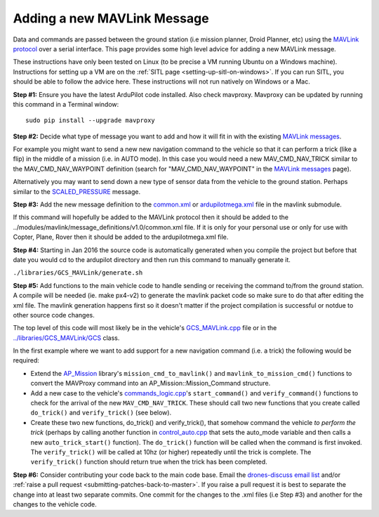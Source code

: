 .. _code-overview-adding-a-new-mavlink-message:

============================
Adding a new MAVLink Message
============================

Data and commands are passed between the ground station (i.e mission
planner, Droid Planner, etc) using the `MAVLink protocol <https://en.wikipedia.org/wiki/MAVLink>`__ over a serial
interface. This page provides some high level advice for adding a new
MAVLink message.

These instructions have only been tested on Linux (to be precise a VM
running Ubuntu on a Windows machine). Instructions for setting up a VM
are on the :ref:`SITL page <setting-up-sitl-on-windows>`. If you can
run SITL, you should be able to follow the advice here. These
instructions will not run natively on Windows or a Mac.

**Step #1:** Ensure you have the latest ArduPilot code installed. Also
check mavproxy. Mavproxy can be updated by running this command in a
Terminal window:

::

    sudo pip install --upgrade mavproxy

**Step #2:** Decide what type of message you want to add and how it will
fit in with the existing `MAVLink messages <https://pixhawk.ethz.ch/mavlink/>`__.

For example you might want to send a new new navigation command to the
vehicle so that it can perform a trick (like a flip) in the middle of a
mission (i.e. in AUTO mode).  In this case you would need a new
MAV_CMD_NAV_TRICK similar to the MAV_CMD_NAV_WAYPOINT definition
(search for "MAV_CMD_NAV_WAYPOINT" in the \ `MAVLink messages <http://mavlink.org/messages/common>`__ page).

Alternatively you may want to send down a new type of sensor data from
the vehicle to the ground station.  Perhaps similar to the
`SCALED_PRESSURE <https://pixhawk.ethz.ch/mavlink/#SCALED_PRESSURE>`__
message.

**Step #3:** Add the new message definition to the
`common.xml <https://github.com/ArduPilot/mavlink/blob/master/message_definitions/v1.0/common.xml>`__
or
`ardupilotmega.xml <https://github.com/ArduPilot/mavlink/blob/master/message_definitions/v1.0/ardupilotmega.xml>`__
file in the mavlink submodule.

If this command will hopefully be added to the MAVLink protocol then it
should be added to the
../modules/mavlink/message_definitions/v1.0/common.xml
file. If it is only for your personal use or only for use with Copter,
Plane, Rover then it should be added to the ardupilotmega.xml file.

**Step #4:** Starting in Jan 2016 the source code is automatically generated when you compile the project but before that date you would cd to the ardupilot directory and then run this command to manually generate it.

``./libraries/GCS_MAVLink/generate.sh``

**Step #5:** Add functions to the main vehicle code to handle sending or receiving the command to/from the ground station. A compile will be needed (ie. make px4-v2) to generate the mavlink packet code so make sure to do that after editing the xml file. The mavlink generation happens first so it doesn't matter if the project compilation is successful or notdue to other source code changes.

The top level of this code will most likely be in the vehicle's
`GCS_MAVLink.cpp <https://github.com/ArduPilot/ardupilot/blob/master/ArduCopter/GCS_Mavlink.cpp>`__
file or in the
`../libraries/GCS_MAVLink/GCS <https://github.com/ArduPilot/ardupilot/blob/master/libraries/GCS_MAVLink/GCS.h>`__
class.

In the first example where we want to add support for a new navigation
command (i.e. a trick) the following would be required:

-  Extend the
   `AP_Mission <https://github.com/ArduPilot/ardupilot/tree/master/libraries/AP_Mission>`__
   library's ``mission_cmd_to_mavlink()`` and
   ``mavlink_to_mission_cmd()`` functions to convert the MAVProxy
   command into an AP_Mission::Mission_Command structure.
-  Add a new case to the vehicle's
   `commands_logic.cpp <https://github.com/ArduPilot/ardupilot/blob/master/ArduCopter/commands_logic.cpp>`__'s
   ``start_command()`` and ``verify_command()`` functions to check for
   the arrival of the new ``MAV_CMD_NAV_TRICK``. These should call two
   new functions that you create called ``do_trick()`` and
   ``verify_trick()`` (see below).
-  Create these two new functions,  do_trick() and verify_trick(),
   that somehow command the vehicle *to perform the trick* (perhaps by
   calling another function in
   `control_auto.cpp <https://github.com/ArduPilot/ardupilot/blob/master/ArduCopter/control_auto.cpp>`__
   that sets the auto_mode variable and then calls a new
   ``auto_trick_start()`` function).  The ``do_trick()`` function will
   be called when the command is first invoked.  The ``verify_trick()``
   will be called at 10hz (or higher) repeatedly until the trick is
   complete.  The ``verify_trick()`` function should return true when
   the trick has been completed.

**Step #6:** Consider contributing your code back to the main code base.
Email the `drones-discuss email list <https://groups.google.com/forum/#!forum/drones-discuss>`__ and/or
:ref:`raise a pull request <submitting-patches-back-to-master>`. If
you raise a pull request it is best to separate the change into at least
two separate commits. One commit for the changes to the .xml files
(i.e Step #3) and another for the changes to the vehicle code.
